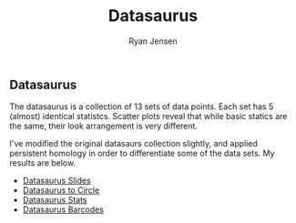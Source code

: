 #+title: Datasaurus

#+author: Ryan Jensen
** Datasaurus
:PROPERTIES:
:CUSTOM_ID: datasaurus
:END:
The datasaurus is a collection of 13 sets of data points. Each set has 5
(almost) identical statistcs. Scatter plots reveal that while basic
statics are the same, their look arrangement is very different.

I've modified the original datasaurs collection slightly, and applied
persistent homology in order to differentiate some of the data sets. My
results are below.

- [[file:talk.pdf][Datasaurus Slides]]
- [[https://youtu.be/7xpFDxnYJ-4][Datasaurus to Circle]]
- [[https://youtu.be/CGvwX5lUl74][Datasaurus Stats]]
- [[https://youtu.be/ISpv4kQiAns][Datasaurus Barcodes]]
